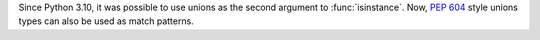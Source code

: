 Since Python 3.10, it was possible to use unions as the second argument to :func:`isinstance`. Now, :pep:`604` style unions types can also be used as match patterns.
